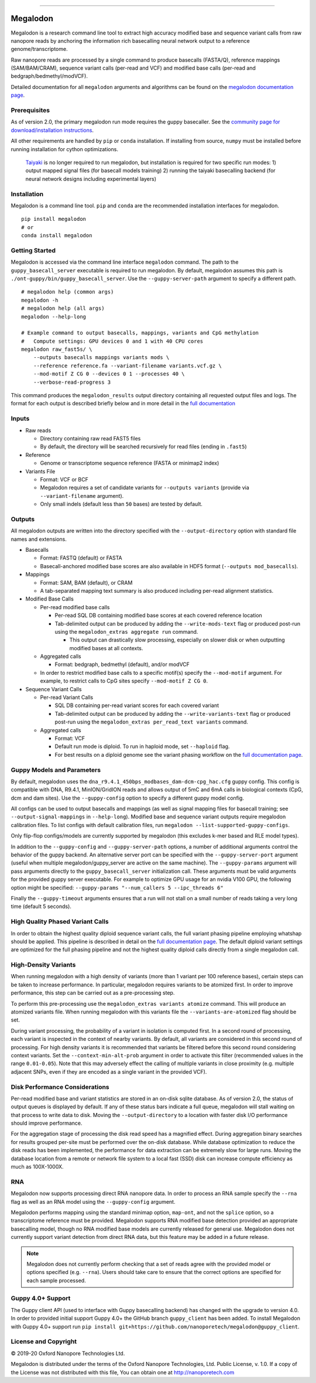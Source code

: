 .. image:: /ONT_logo.png
  :width: 800

******************

Megalodon
"""""""""

Megalodon is a research command line tool to extract high accuracy modified base and sequence variant calls from raw nanopore reads by anchoring the information rich basecalling neural network output to a reference genome/transcriptome.

Raw nanopore reads are processed by a single command to produce basecalls (FASTA/Q), reference mappings (SAM/BAM/CRAM), sequence variant calls (per-read and VCF) and modified base calls (per-read and bedgraph/bedmethyl/modVCF).

Detailed documentation for all ``megalodon`` arguments and algorithms can be found on the `megalodon documentation page <https://nanoporetech.github.io/megalodon/>`_.

Prerequisites
-------------

As of version 2.0, the primary megalodon run mode requires the guppy basecaller.
See the `community page for download/installation instructions <https://community.nanoporetech.com/downloads>`_.

All other requirements are handled by ``pip`` or ``conda`` installation.
If installing from source, ``numpy`` must be installed before running installation for cython optimizations.

..

   `Taiyaki <https://github.com/nanoporetech/taiyaki>`_ is no longer required to run megalodon, but installation is required for two specific run modes:
   1) output mapped signal files (for basecall models training)
   2) running the taiyaki basecalling backend (for neural network designs including experimental layers)

Installation
------------

Megalodon is a command line tool.
``pip`` and ``conda`` are the recommended installation interfaces for megalodon.

::

   pip install megalodon
   # or
   conda install megalodon

Getting Started
---------------

Megalodon is accessed via the command line interface ``megalodon`` command.
The path to the ``guppy_basecall_server`` executable is required to run megalodon.
By default, megalodon assumes this path is ``./ont-guppy/bin/guppy_basecall_server``.
Use the ``--guppy-server-path`` argument to specify a different path.

::

    # megalodon help (common args)
    megalodon -h
    # megalodon help (all args)
    megalodon --help-long

    # Example command to output basecalls, mappings, variants and CpG methylation
    #   Compute settings: GPU devices 0 and 1 with 40 CPU cores
    megalodon raw_fast5s/ \
        --outputs basecalls mappings variants mods \
        --reference reference.fa --variant-filename variants.vcf.gz \
        --mod-motif Z CG 0 --devices 0 1 --processes 40 \
        --verbose-read-progress 3

This command produces the ``megalodon_results`` output directory containing all requested output files and logs.
The format for each output is described briefly below and in more detail in the `full documentation <https://nanoporetech.github.io/megalodon/>`_

Inputs
------

- Raw reads

  - Directory containing raw read FAST5 files
  - By default, the directory will be searched recursively for read files (ending in ``.fast5``)
- Reference

  - Genome or transcriptome sequence reference (FASTA or minimap2 index)
- Variants File

  - Format: VCF or BCF
  - Megalodon requires a set of candidate variants for ``--outputs variants`` (provide via ``--variant-filename`` argument).
  - Only small indels (default less than ``50`` bases) are tested by default.

Outputs
-------

All megalodon outputs are written into the directory specified with the ``--output-directory`` option with standard file names and extensions.

- Basecalls

  - Format: FASTQ (default) or FASTA
  - Basecall-anchored modified base scores are also available in HDF5 format (``--outputs mod_basecalls``).
- Mappings

  - Format: SAM, BAM (default), or CRAM
  - A tab-separated mapping text summary is also produced including per-read alignment statistics.
- Modified Base Calls

  - Per-read modified base calls

    - Per-read SQL DB containing modified base scores at each covered reference location
    - Tab-delimited output can be produced by adding the ``--write-mods-text`` flag or produced post-run using the ``megalodon_extras aggregate run`` command.

      - This output can drastically slow processing, especially on slower disk or when outputting modified bases at all contexts.
  - Aggregated calls

    - Format: bedgraph, bedmethyl (default), and/or modVCF
  - In order to restrict modified base calls to a specific motif(s) specify the ``--mod-motif`` argument. For example, to restrict calls to CpG sites specify ``--mod-motif Z CG 0``.
- Sequence Variant Calls

  - Per-read Variant Calls

    - SQL DB containing per-read variant scores for each covered variant
    - Tab-delimited output can be produced by adding the ``--write-variants-text`` flag or produced post-run using the ``megalodon_extras per_read_text variants`` command.
  - Aggregated calls

    - Format: VCF
    - Default run mode is diploid. To run in haploid mode, set ``--haploid`` flag.
    - For best results on a diploid genome see the variant phasing workflow on the `full documentation page <https://nanoporetech.github.io/megalodon/variant_phasing.html>`_.

Guppy Models and Parameters
---------------------------

By default, megalodon uses the ``dna_r9.4.1_450bps_modbases_dam-dcm-cpg_hac.cfg`` guppy config.
This config is compatible with DNA, R9.4.1, MinION/GridION reads and allows output of 5mC and 6mA calls in biological contexts (CpG, dcm and dam sites).
Use the ``--guppy-config`` option to specify a different guppy model config.

All configs can be used to output basecalls and mappings (as well as signal mapping files for basecall training; see ``--output-signal-mappings`` in ``--help-long``).
Modified base and sequence variant outputs require megalodon calibration files.
To list configs with default calibration files, run ``megalodon --list-supported-guppy-configs``.

Only flip-flop configs/models are currently supported by megalodon (this excludes k-mer based and RLE model types).

In addition to the ``--guppy-config`` and ``--guppy-server-path`` options, a number of additional arguments control the behavior of the guppy backend.
An alternative server port can be specified with the ``--guppy-server-port`` argument (useful when multiple megalodon/guppy_server are active on the same machine).
The ``--guppy-params`` argument will pass arguments directly to the ``guppy_basecall_server`` initialization call.
These arguments must be valid arguments for the provided guppy server executable.
For example to optimize GPU usage for an nvidia V100 GPU, the following option might be specified: ``--guppy-params "--num_callers 5 --ipc_threads 6"``

Finally the ``--guppy-timeout`` arguments ensures that a run will not stall on a small number of reads taking a very long time (default 5 seconds).

High Quality Phased Variant Calls
---------------------------------

In order to obtain the highest quality diploid sequence variant calls, the full variant phasing pipeline employing whatshap should be applied.
This pipeline is described in detail on the `full documentation page <https://nanoporetech.github.io/megalodon/variant_phasing.html>`_.
The default diploid variant settings are optimized for the full phasing pipeline and not the highest quality diploid calls directly from a single megalodon call.

High-Density Variants
---------------------

When running megalodon with a high density of variants (more than 1 variant per 100 reference bases), certain steps can be taken to increase performance.
In particular, megalodon requires variants to be atomized first.
In order to improve performance, this step can be carried out as a pre-processing step.

To perform this pre-processing use the ``megalodon_extras variants atomize`` command.
This will produce an atomized variants file.
When running megalodon with this variants file the ``--variants-are-atomized`` flag should be set.

During variant processing, the probability of a variant in isolation is computed first.
In a second round of processing, each variant is inspected in the context of nearby variants.
By default, all variants are considered in this second round of processing.
For high density variants it is recommended that variants be filtered before this second round considering context variants.
Set the ``--context-min-alt-prob`` argument in order to activate this filter (recommended values in the range ``0.01-0.05``).
Note that this may adversely effect the calling of multiple variants in close proximity (e.g. multiple adjacent SNPs, even if they are encoded as a single variant in the provided VCF).

Disk Performance Considerations
-------------------------------

Per-read modified base and variant statistics are stored in an on-disk sqlite database.
As of version 2.0, the status of output queues is displayed by default.
If any of these status bars indicate a full queue, megalodon will stall waiting on that process to write data to disk.
Moving the  ``--output-directory`` to a location with faster disk I/O performance should improve performance.

For the aggregation stage of processing the disk read speed has a magnified effect.
During aggregation binary searches for results grouped per-site must be performed over the on-disk database.
While database optimization to reduce the disk reads has been implemented, the performance for data extraction can be extremely slow for large runs.
Moving the database location from a remote or network file system to a local fast (SSD) disk can increase compute efficiency as much as 100X-1000X.

RNA
---

Megalodon now supports processing direct RNA nanopore data.
In order to process an RNA sample specify the ``--rna`` flag as well as an RNA model using the ``--guppy-config`` argument.

Megalodon performs mapping using the standard minimap option, ``map-ont``, and not the ``splice`` option, so a transcriptome reference must be provided.
Megalodon supports RNA modified base detection provided an appropriate basecalling model, though no RNA modified base models are currently released for general use.
Megalodon does not currently support variant detection from direct RNA data, but this feature may be added in a future release.

.. note::

   Megalodon does not currently perform checking that a set of reads agree with the provided model or options specified (e.g. ``--rna``).
   Users should take care to ensure that the correct options are specified for each sample processed.

Guppy 4.0+ Support
------------------

The Guppy client API (used to interface with Guppy basecalling backend) has changed with the upgrade to version 4.0.
In order to provided initial support Guppy 4.0+ the GitHub branch ``guppy_client`` has been added.
To install Megalodon with Guppy 4.0+ support run ``pip install git+https://github.com/nanoporetech/megalodon@guppy_client``.

License and Copyright
---------------------

|copy| 2019-20 Oxford Nanopore Technologies Ltd.

.. |copy| unicode:: 0xA9 .. copyright sign

Megalodon is distributed under the terms of the Oxford Nanopore
Technologies, Ltd.  Public License, v. 1.0.  If a copy of the License
was not distributed with this file, You can obtain one at
http://nanoporetech.com
